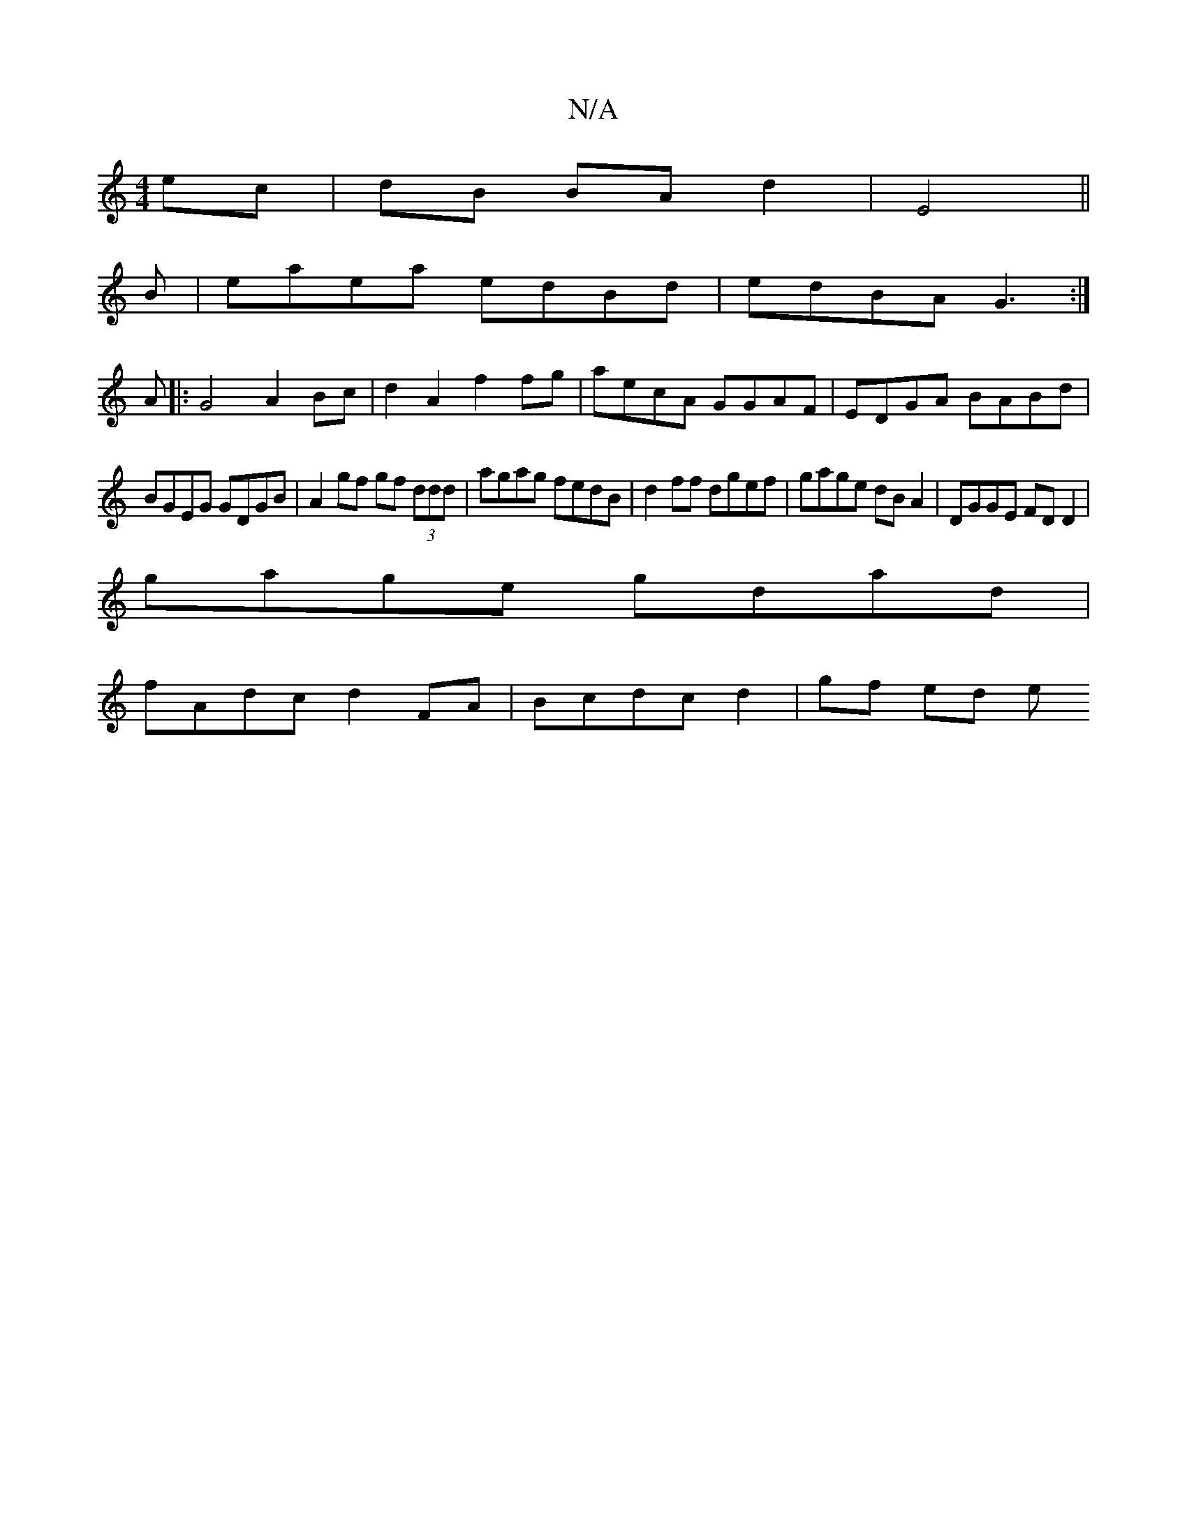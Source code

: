 X:1
T:N/A
M:4/4
R:N/A
K:Cmajor
 ec|dB BA d2|E4 ||
B |eaea edBd|edBA G3:|
A|: G4 A2 Bc | d2 A2 f2 fg | aecA GGAF | EDGA BABd |
BGEG GDGB | A2gf gf (3ddd|agag fedB|d2ff dgef|gage dBA2|DGGE FDD2|
gage gdad|
fAdc d2 FA|Bcdc- d2|gf ed e